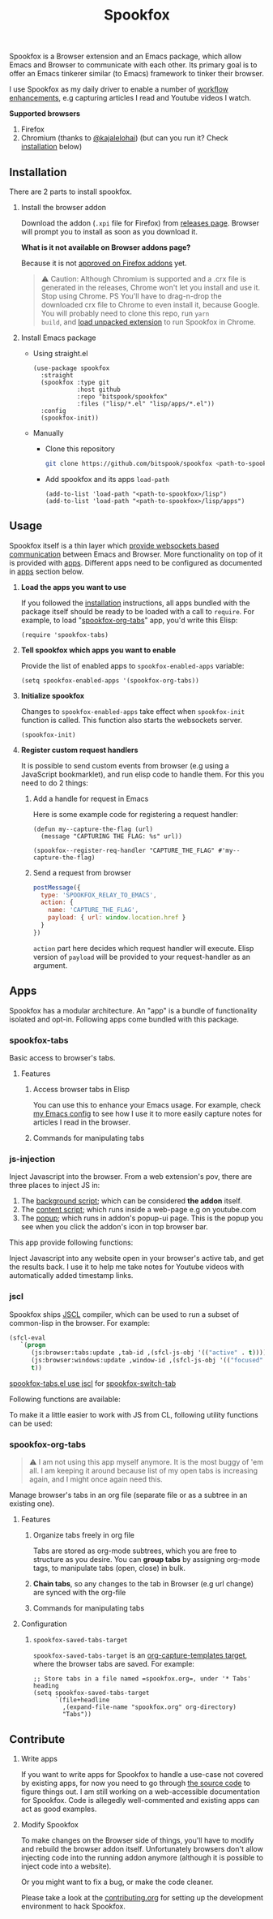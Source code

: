 #+title: Spookfox
#+tagline: Tinkerer's bridge between Emacs and Web Browsers
#+id: spookfox
#+source_code: https://github.com/bitspook/spookfox
#+issue_tracker: https://github.com/bitspook/spookfox/issues
#+languages: ["Emacs Lisp", "TypeScript", "Nix"]
#+updated_at: [2023-02-28 Tue]

#+name: oracle-spec
#+begin_src lisp :exports none
  (("an explorer"
    ("see it all" (:show :all))
    ("know more about Spookfox" (:show ("#explore"))))
   ("a developer"
    ("install Spookfox" (:show ("#outline-container-install")))
    ("use Spookfox" (:show ("#outline-container-use" "#outline-container-apps")))
    ("hack on Spookfox" (:show ("#outline-container-contribute")))))
#+end_src

#+name: saunf-claims
#+begin_src elisp :exports none
  (defun spookfox-uses-websockets ()
    (error "Not implemented."))

  (defun spookfox-has-linked-org-tabs-app ()
    (error "Not implemented."))

  (add-to-list '*saunf-claims* #'spookfox-uses-websockets)
  (add-to-list '*saunf-claims* #'spookfox-has-linked-org-tabs-app)
#+end_src

#+begin_src elisp :exports results :results none
  (defun spook--command-docs (file)
    "Return documentaiton for commands exported in FILE.
  A command is an `interactive' emacs-lisp function."
    (let  ((symbols (let ((file (expand-file-name file)))
                      (load-file file)
                      (alist-get file load-history nil nil 'equal)))
           (docs))
      (dolist (sym symbols)
        (when-let (((consp sym))
                   (func (cdr sym))
                   ((commandp func)))
          (push
           (format "- =%s=\n\n%s" func
                   (string-join
                    (mapcar
                     (lambda (s) (format "\t%s" s))
                     (string-lines (documentation func)))
                    "\n"))
           docs)))
      (string-join docs "\n")))

  (defmacro spook--func-doc (function-name)
    "Return documentation for FUNCTION-NAME.
    Returned string contain the function's name."
    `(format "- =%s=\n\n%s"
             (quote ,function-name)
             (string-replace
              "~/Documents/work/" ""
              (string-join
               (mapcar (lambda (s) (format "\t%s" s))
                       (string-lines (describe-function (function ,function-name))))
               "\n"))))
#+end_src

Spookfox is a Browser extension and an Emacs package, which allow Emacs and
Browser to communicate with each other. Its primary goal is to offer an Emacs
tinkerer similar (to Emacs) framework to tinker their browser.

I use Spookfox as my daily driver to enable a number of [[https://github.com/bitspook/spookmax.d][workflow enhancements]],
e.g capturing articles I read and Youtube videos I watch.

**Supported browsers**
1. Firefox
2. Chromium (thanks to [[https://github.com/kajalelohai][@kajalelohai]]) (but can you run it? Check [[#install][installation]]
   below)

** Installation
:PROPERTIES:
:CUSTOM_ID: install
:ID:       33c615ac-a136-4766-9fd8-481e3149b43b
:END:

There are 2 parts to install spookfox.

1. Install the browser addon

   Download the addon (=.xpi= file for Firefox) from [[https://github.com/bitspook/spookfox/releases/][releases page]]. Browser will
   prompt you to install as soon as you download it.

   *What is it not available on Browser addons page?*

   Because it is not [[https://addons.mozilla.org/en-US/firefox/addon/spookfox/][approved on Firefox addons]] yet.

   #+begin_quote
   ⚠️ Caution: Although Chromium is supported and a .crx file is generated in the
   releases, Chrome won't let you install and use it. Stop using Chrome. PS
   You'll have to drag-n-drop the downloaded crx file to Chrome to even install
   it, because Google. You will probably need to clone this repo, run =yarn
   build=, and [[https://developer.chrome.com/docs/extensions/mv3/getstarted/development-basics/#load-unpacked][load unpacked extension]] to run Spookfox in Chrome.
   #+end_quote

2. Install Emacs package

   - Using straight.el

     #+begin_src elisp :eval never-export
       (use-package spookfox
         :straight
         (spookfox :type git
                   :host github
                   :repo "bitspook/spookfox"
                   :files ("lisp/*.el" "lisp/apps/*.el"))
         :config
         (spookfox-init))
     #+end_src

   - Manually

     - Clone this repository

       #+begin_src sh
         git clone https://github.com/bitspook/spookfox <path-to-spookfox>
       #+end_src

       #+RESULTS:

     - Add spookfox and its apps =load-path=

       #+begin_src elisp :eval never-export
         (add-to-list 'load-path "<path-to-spookfox>/lisp")
         (add-to-list 'load-path "<path-to-spookfox>/lisp/apps")
       #+end_src

** Usage
:PROPERTIES:
:CUSTOM_ID: use
:ID:       5242966e-58fb-4744-8349-c63773861934
:END:

Spookfox itself is a thin layer which [[saunf-claim:spookfox-uses-websockets][provide websockets based communication]]
between Emacs and Browser. More functionality on top of it is provided with
[[id:7c11ffa6-701d-48a0-ac3c-b839fd210951][apps]]. Different apps need to be configured as documented in [[id:7c11ffa6-701d-48a0-ac3c-b839fd210951][apps]] section below.

1. *Load the apps you want to use*

   If you followed the [[#install][installation]] instructions, all apps bundled with the
   package itself should be ready to be loaded with a call to =require=. For
   example, to load "[[saunf-claim:spookfox-has-linked-org-tabs-app][spookfox-org-tabs]]" app, you'd write this Elisp:

   #+begin_src elisp :eval never-export
     (require 'spookfox-tabs)
   #+end_src

2. *Tell spookfox which apps you want to enable*

   Provide the list of enabled apps to =spookfox-enabled-apps= variable:

   #+begin_src elisp :eval never-export
     (setq spookfox-enabled-apps '(spookfox-org-tabs))
   #+end_src

3. *Initialize spookfox*

   Changes to =spookfox-enabled-apps= take effect when =spookfox-init= function
   is called. This function also starts the websockets server.

   #+begin_src elisp :eval never-export
     (spookfox-init)
   #+end_src

4. *Register custom request handlers*

   It is possible to send custom events from browser (e.g using a JavaScript
   bookmarklet), and run elisp code to handle them. For this you need to do 2
   things:

   1. Add a handle for request in Emacs

      Here is some example code for registering a request handler:

      #+begin_src elisp
        (defun my--capture-the-flag (url)
          (message "CAPTURING THE FLAG: %s" url))

        (spookfox--register-req-handler "CAPTURE_THE_FLAG" #'my--capture-the-flag)
      #+end_src

   2. Send a request from browser

      #+begin_src js
        postMessage({
          type: 'SPOOKFOX_RELAY_TO_EMACS',
          action: {
            name: 'CAPTURE_THE_FLAG',
            payload: { url: window.location.href }
          }
        })
      #+end_src

      =action= part here decides which request handler will execute. Elisp
      version of =payload= will be provided to your request-handler as an
      argument.

** Apps
:PROPERTIES:
:ID:       7c11ffa6-701d-48a0-ac3c-b839fd210951
:CUSTOM_ID: apps
:END:

Spookfox has a modular architecture. An "app" is a bundle of functionality
isolated and opt-in. Following apps come bundled with this package.

#+begin_export html
<style>[role=doc-toc] li { margin-left: 2rem; }</style>
#+end_export

#+TOC: headlines 2 local

*** spookfox-tabs
:PROPERTIES:
:CUSTOM_ID: spookfox-tabs-app
:END:

Basic access to browser's tabs.

**** Features
:PROPERTIES:
:CUSTOM_ID: spookfox-tabs-features
:END:

1. Access browser tabs in Elisp

   You can use this to enhance your Emacs usage. For example, check [[https://github.com/bitspook/spookmax.d/blob/aae6c47e5def0f2bc113f22931ec27c62b5365b6/readme.org?plain=1#L1647-L1664][my Emacs config]] to
   see how I use it to more easily capture notes for articles I read in the browser.

2. Commands for manipulating tabs

   #+name: Commands exported by spookfox-tabs
   #+begin_src elisp :exports results :results raw
     (spook--command-docs "~/Documents/work/spookfox/lisp/apps/spookfox-tabs.el")
   #+end_src

*** js-injection
:PROPERTIES:
:CUSTOM_ID: js-injection-app
:END:

Inject Javascript into the browser. From a web extension's pov, there are three
places to inject JS in:

1. The [[https://developer.mozilla.org/en-US/docs/Mozilla/Add-ons/WebExtensions/Background_scripts][background script]]; which can be considered *the addon* itself.
2. The [[https://developer.mozilla.org/en-US/docs/Mozilla/Add-ons/WebExtensions/Content_scripts][content script]]; which runs inside a web-page e.g on youtube.com
3. The [[https://developer.mozilla.org/en-US/docs/Mozilla/Add-ons/WebExtensions/user_interface/Popups][popup]]; which runs in addon's popup-ui page. This is the popup you see
   when you click the addon's icon in top browser bar.

This app provide following functions:

#+begin_src elisp :exports results :results raw
  (spook--func-doc spookfox-eval-js-in-active-tab)
#+end_src

  Inject Javascript into any website open in your browser's active tab, and get
  the results back. I use it to help me take notes for Youtube videos with
  automatically added timestamp links.

#+begin_src elisp :exports results :results raw
  (spook--func-doc spookfox-js-injection-eval)
#+end_src

*** jscl
:PROPERTIES:
:CUSTOM_ID: jscl-app
:END:

Spookfox ships [[https://github.com/jscl-project/jscl][JSCL]] compiler, which can be used to run a subset of common-lisp
in the browser. For example:

#+begin_src emacs-lisp :exports code
  (sfcl-eval
     `(progn
        (js:browser:tabs:update ,tab-id ,(sfcl-js-obj '(("active" . t))))
        (js:browser:windows:update ,window-id ,(sfcl-js-obj '(("focused" . t))))
        t))
#+end_src

[[https://github.com/bitspook/spookfox/blob/fde29fcb95e1f7cfba52bcfa31417d3b2f6dbfb0/lisp/apps/spookfox-tabs.el#L66-L70][spookfox-tabs.el use jscl]] for [[https://github.com/bitspook/spookfox/blob/fde29fcb95e1f7cfba52bcfa31417d3b2f6dbfb0/lisp/apps/spookfox-tabs.el#L49][spookfox-switch-tab]]

Following functions are available:

#+begin_src elisp :exports results :results raw
  (spook--func-doc spookfox-jscl-eval)
#+end_src

To make it a little easier to work with JS from CL, following utility functions
can be used:

#+begin_src elisp :exports results :results raw
  (spook--func-doc spookfox-jscl-js-obj)
#+end_src

*** spookfox-org-tabs
:PROPERTIES:
:CUSTOM_ID: spookfox-org-tabs-app
:END:

#+begin_quote
⚠️ I am not using this app myself anymore. It is the most buggy of 'em all. I am
keeping it around because list of my open tabs is increasing again, and I might
once again need this.
#+end_quote

Manage browser's tabs in an org file (separate file or as a subtree in an
existing one).

**** Features
:PROPERTIES:
:CUSTOM_ID: spookfox-org-tabs-features
:END:

1. Organize tabs freely in org file

   Tabs are stored as org-mode subtrees, which you are free to structure as you
   desire. You can *group tabs* by assigning org-mode tags, to manipulate tabs
   (open, close) in bulk.

2. *Chain tabs*, so any changes to the tab in Browser (e.g url change) are
   synced with the org-file

3. Commands for manipulating tabs

   #+name: Exported Commands
   #+begin_src elisp :exports results :results raw
     (spook--command-docs "~/Documents/work/spookfox/lisp/apps/spookfox-org-tabs.el")
   #+end_src

**** Configuration
:PROPERTIES:
:CUSTOM_ID: spookfox-org-tabs-config
:END:

1. =spookfox-saved-tabs-target=

   =spookfox-saved-tabs-target= is an [[https://orgmode.org/manual/Template-elements.html][org-capture-templates target]], where the
   browser tabs are saved. For example:

   #+begin_src elisp :eval never-export
     ;; Store tabs in a file named =spookfox.org=, under '* Tabs' heading
     (setq spookfox-saved-tabs-target
           `(file+headline
             ,(expand-file-name "spookfox.org" org-directory)
             "Tabs"))
   #+end_src

** Contribute
:PROPERTIES:
:CUSTOM_ID: contribute
:END:

1. Write apps

   If you want to write apps for Spookfox to handle a use-case not covered by
   existing apps, for now you need to go through [[https://github.com/bitspook/spookfox][the source code]] to figure
   things out. I am still working on a web-accessible documentation for
   Spookfox. Code is allegedly well-commented and existing apps can act as good
   examples.

2. Modify Spookfox

   To make changes on the Browser side of things, you'll have to modify and
   rebuild the browser addon itself. Unfortunately browsers don't allow
   injecting code into the running addon anymore (although it is possible to
   inject code into a website).

   Or you might want to fix a bug, or make the code cleaner.

   Please take a look at the [[https://github.com/bitspook/spookfox/blob/master/contributing.org][contributing.org]] for setting up the development
   environment to hack Spookfox.
